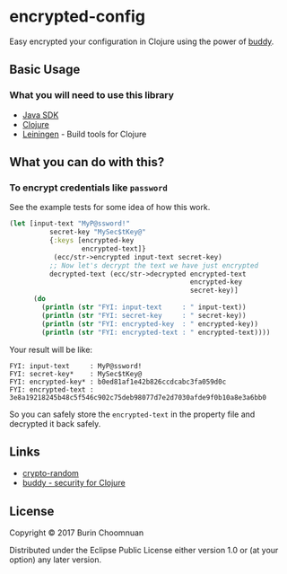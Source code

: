 * encrypted-config

[[https://clojars.org/encrypted-config][https://img.shields.io/clojars/v/encrypted-config.svg]]
[[https://jarkeeper.com/agilecreativity/encrypted-config][https://jarkeeper.com/agilecreativity/encrypted-config/status.svg]]

Easy encrypted your configuration in Clojure using the power of [[https://github.com/funcool/buddy][buddy]].

** Basic Usage

*** What you will need to use this library

-  [[https://www.java.com/en/download/][Java SDK]]
-  [[http://repo1.maven.org/maven2/org/clojure/clojure/1.8.0/clojure-1.8.0.zip][Clojure]]
-  [[http://leiningen.org/][Leiningen]] - Build tools for Clojure

** What you can do with this?

*** To encrypt credentials like =password=

See the example tests for some idea of how this work.

#+BEGIN_SRC clojure :results nil
  (let [input-text "MyP@ssword!"
            secret-key "MySec$tKey@"
            {:keys [encrypted-key
                    encrypted-text]}
             (ecc/str->encrypted input-text secret-key)
            ;; Now let's decrypt the text we have just encrypted
            decrypted-text (ecc/str->decrypted encrypted-text
                                               encrypted-key
                                               secret-key)]
        (do
          (println (str "FYI: input-text     : " input-text))
          (println (str "FYI: secret-key     : " secret-key))
          (println (str "FYI: encrypted-key  : " encrypted-key))
          (println (str "FYI: encrypted-text : " encrypted-text))))
#+END_SRC

Your result will be like:

#+BEGIN_EXAMPLE
FYI: input-text     : MyP@ssword!
FYI: secret-key*    : MySec$tKey@
FYI: encrypted-key* : b0ed81af1e42b826ccdcabc3fa059d0c
FYI: encrypted-text : 3e8a19218245b48c5f546c902c75deb98077d7e2d7030afde9f0b10a8e3a6bb0
#+END_EXAMPLE

So you can safely store the =encrypted-text= in the property file and decrypted it back safely.

** Links

- [[https://github.com/weavejester/crypto-random/blob/master/src/crypto/random.clj][crypto-random]]
- [[https://github.com/funcool/buddy][buddy - security for Clojure]]

** License

Copyright © 2017 Burin Choomnuan

Distributed under the Eclipse Public License either version 1.0 or (at
your option) any later version.
